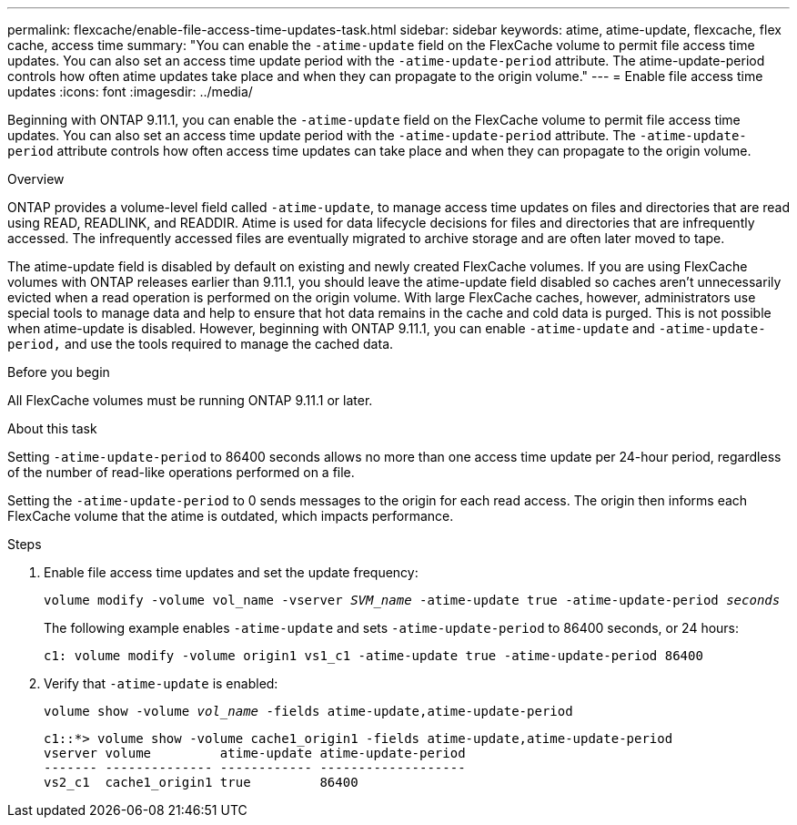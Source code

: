 ---
permalink: flexcache/enable-file-access-time-updates-task.html
sidebar: sidebar
keywords: atime, atime-update, flexcache, flex cache, access time
summary: "You can enable the `-atime-update` field on the FlexCache volume to permit file access time updates. You can also set an access time update period with the `-atime-update-period` attribute. The atime-update-period controls how often atime updates take place and when they can propagate to the origin volume."
---
= Enable file access time updates
:icons: font
:imagesdir: ../media/

[.lead]
Beginning with ONTAP 9.11.1, you can enable the `-atime-update` field on the FlexCache volume to permit file access time updates. You can also set an access time update period with the `-atime-update-period` attribute. The `-atime-update-period` attribute controls how often access time updates can take place and when they can propagate to the origin volume.

.Overview

ONTAP provides a volume-level field called `-atime-update`, to manage access time updates on files and directories that are read using READ, READLINK, and READDIR. Atime is used for data lifecycle decisions for files and directories that are infrequently accessed. The infrequently accessed files are eventually migrated to archive storage and are often later moved to tape.

The atime-update field is disabled by default on existing and newly created FlexCache volumes. If you are using FlexCache volumes with ONTAP releases earlier than 9.11.1, you should leave the atime-update field disabled so caches aren’t unnecessarily evicted when a read operation is performed on the origin volume. With large FlexCache caches, however, administrators use special tools to manage data and help to ensure that hot data remains in the cache and cold data is purged. This is not possible when atime-update is disabled. However, beginning with ONTAP 9.11.1, you can enable `-atime-update` and `-atime-update-period,` and use the tools required to manage the cached data.

.Before you begin

All FlexCache volumes must be running ONTAP 9.11.1 or later.

.About this task

Setting `-atime-update-period` to 86400 seconds allows no more than one access time update per 24-hour period, regardless of the number of read-like operations performed on a file.

Setting the `-atime-update-period` to 0 sends messages to the origin for each read access. The origin then informs each FlexCache volume that the atime is outdated, which impacts performance.

.Steps

. Enable file access time updates and set the update frequency:
+
`volume modify -volume vol_name -vserver _SVM_name_ -atime-update true -atime-update-period _seconds_`
+
The following example enables `-atime-update` and sets `-atime-update-period` to 86400 seconds, or 24 hours:
+
----
c1: volume modify -volume origin1 vs1_c1 -atime-update true -atime-update-period 86400
----

. Verify that `-atime-update` is enabled:
+
`volume show -volume _vol_name_ -fields atime-update,atime-update-period`
+
----
c1::*> volume show -volume cache1_origin1 -fields atime-update,atime-update-period
vserver volume         atime-update atime-update-period
------- -------------- ------------ -------------------
vs2_c1  cache1_origin1 true         86400
----

// 2022-3-22, IE-536

